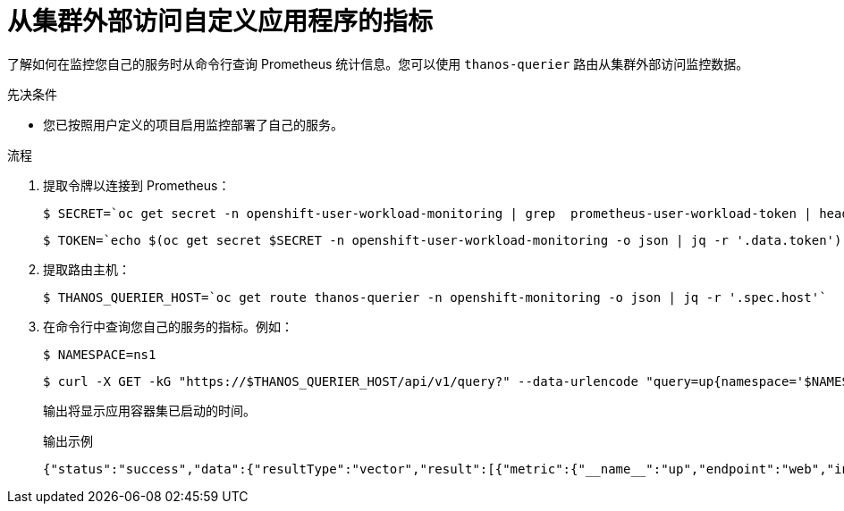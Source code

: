 // Module included in the following assemblies:
//
// * monitoring/enabling-monitoring-for-user-defined-projects.adoc

:_content-type: PROCEDURE
[id="accessing-metrics-from-outside-cluster_{context}"]
= 从集群外部访问自定义应用程序的指标

了解如何在监控您自己的服务时从命令行查询 Prometheus 统计信息。您可以使用 `thanos-querier` 路由从集群外部访问监控数据。

.先决条件

* 您已按照用户定义的项目启用监控部署了自己的服务。

.流程

. 提取令牌以连接到 Prometheus：
+
[source,terminal]
----
$ SECRET=`oc get secret -n openshift-user-workload-monitoring | grep  prometheus-user-workload-token | head -n 1 | awk '{print $1 }'`
----
+
[source,terminal]
----
$ TOKEN=`echo $(oc get secret $SECRET -n openshift-user-workload-monitoring -o json | jq -r '.data.token') | base64 -d`
----

. 提取路由主机：
+
[source,terminal]
----
$ THANOS_QUERIER_HOST=`oc get route thanos-querier -n openshift-monitoring -o json | jq -r '.spec.host'`
----

. 在命令行中查询您自己的服务的指标。例如：
+
[source,terminal]
----
$ NAMESPACE=ns1
----
+
[source,terminal]
----
$ curl -X GET -kG "https://$THANOS_QUERIER_HOST/api/v1/query?" --data-urlencode "query=up{namespace='$NAMESPACE'}" -H "Authorization: Bearer $TOKEN"
----
+
输出将显示应用容器集已启动的时间。
+
.输出示例
[source,terminal]
----
{"status":"success","data":{"resultType":"vector","result":[{"metric":{"__name__":"up","endpoint":"web","instance":"10.129.0.46:8080","job":"prometheus-example-app","namespace":"ns1","pod":"prometheus-example-app-68d47c4fb6-jztp2","service":"prometheus-example-app"},"value":[1591881154.748,"1"]}]}}
----
